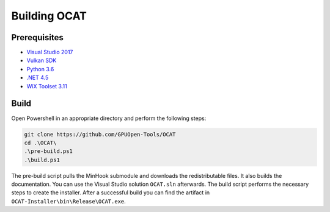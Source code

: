 Building OCAT
=============

Prerequisites
-------------

- `Visual Studio 2017 <https://www.visualstudio.com>`_
- `Vulkan SDK <https://vulkan.lunarg.com/>`_
- `Python 3.6 <https://www.python.org/downloads/release/python-360/>`_
- `.NET 4.5 <https://www.microsoft.com/en-us/download/details.aspx?id=30653>`_
- `WiX Toolset 3.11 <http://wixtoolset.org/>`_

Build
-----

Open Powershell in an appropriate directory and perform the following steps:

.. code-block:: PowerShell

    git clone https://github.com/GPUOpen-Tools/OCAT
    cd .\OCAT\
    .\pre-build.ps1
    .\build.ps1

The pre-build script pulls the MinHook submodule and downloads the redistributable files.
It also builds the documentation. You can use the Visual Studio solution ``OCAT.sln`` afterwards. The build script performs the necessary steps to create the installer.
After a successful build you can find the artifact in ``OCAT-Installer\bin\Release\OCAT.exe``.